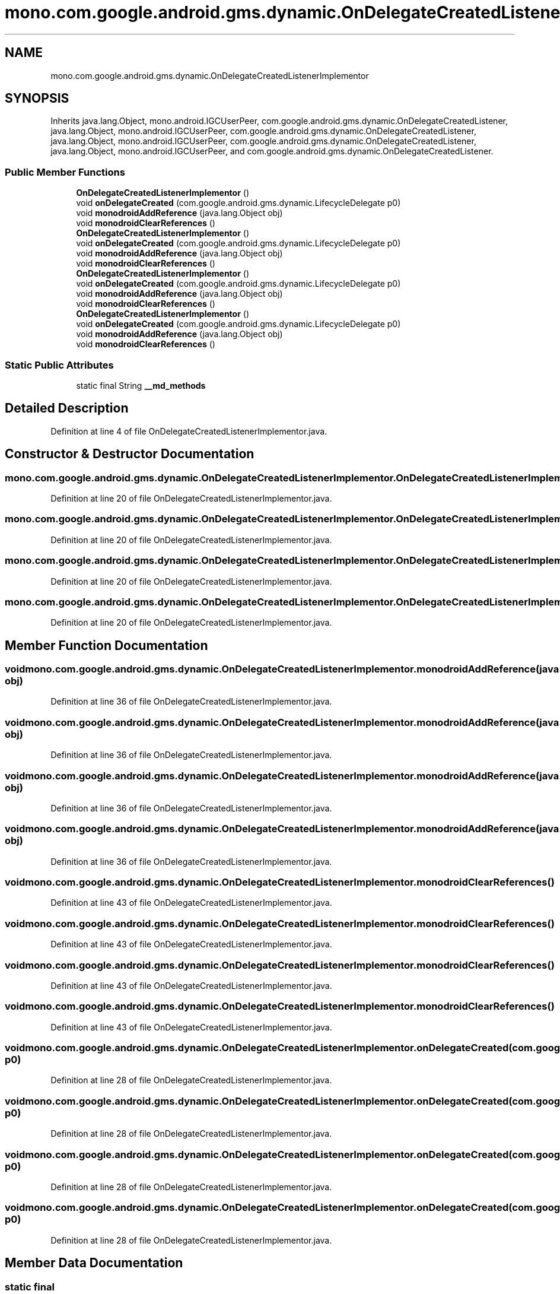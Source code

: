 .TH "mono.com.google.android.gms.dynamic.OnDelegateCreatedListenerImplementor" 3 "Thu Apr 29 2021" "Version 1.0" "Green Quake" \" -*- nroff -*-
.ad l
.nh
.SH NAME
mono.com.google.android.gms.dynamic.OnDelegateCreatedListenerImplementor
.SH SYNOPSIS
.br
.PP
.PP
Inherits java\&.lang\&.Object, mono\&.android\&.IGCUserPeer, com\&.google\&.android\&.gms\&.dynamic\&.OnDelegateCreatedListener, java\&.lang\&.Object, mono\&.android\&.IGCUserPeer, com\&.google\&.android\&.gms\&.dynamic\&.OnDelegateCreatedListener, java\&.lang\&.Object, mono\&.android\&.IGCUserPeer, com\&.google\&.android\&.gms\&.dynamic\&.OnDelegateCreatedListener, java\&.lang\&.Object, mono\&.android\&.IGCUserPeer, and com\&.google\&.android\&.gms\&.dynamic\&.OnDelegateCreatedListener\&.
.SS "Public Member Functions"

.in +1c
.ti -1c
.RI "\fBOnDelegateCreatedListenerImplementor\fP ()"
.br
.ti -1c
.RI "void \fBonDelegateCreated\fP (com\&.google\&.android\&.gms\&.dynamic\&.LifecycleDelegate p0)"
.br
.ti -1c
.RI "void \fBmonodroidAddReference\fP (java\&.lang\&.Object obj)"
.br
.ti -1c
.RI "void \fBmonodroidClearReferences\fP ()"
.br
.ti -1c
.RI "\fBOnDelegateCreatedListenerImplementor\fP ()"
.br
.ti -1c
.RI "void \fBonDelegateCreated\fP (com\&.google\&.android\&.gms\&.dynamic\&.LifecycleDelegate p0)"
.br
.ti -1c
.RI "void \fBmonodroidAddReference\fP (java\&.lang\&.Object obj)"
.br
.ti -1c
.RI "void \fBmonodroidClearReferences\fP ()"
.br
.ti -1c
.RI "\fBOnDelegateCreatedListenerImplementor\fP ()"
.br
.ti -1c
.RI "void \fBonDelegateCreated\fP (com\&.google\&.android\&.gms\&.dynamic\&.LifecycleDelegate p0)"
.br
.ti -1c
.RI "void \fBmonodroidAddReference\fP (java\&.lang\&.Object obj)"
.br
.ti -1c
.RI "void \fBmonodroidClearReferences\fP ()"
.br
.ti -1c
.RI "\fBOnDelegateCreatedListenerImplementor\fP ()"
.br
.ti -1c
.RI "void \fBonDelegateCreated\fP (com\&.google\&.android\&.gms\&.dynamic\&.LifecycleDelegate p0)"
.br
.ti -1c
.RI "void \fBmonodroidAddReference\fP (java\&.lang\&.Object obj)"
.br
.ti -1c
.RI "void \fBmonodroidClearReferences\fP ()"
.br
.in -1c
.SS "Static Public Attributes"

.in +1c
.ti -1c
.RI "static final String \fB__md_methods\fP"
.br
.in -1c
.SH "Detailed Description"
.PP 
Definition at line 4 of file OnDelegateCreatedListenerImplementor\&.java\&.
.SH "Constructor & Destructor Documentation"
.PP 
.SS "mono\&.com\&.google\&.android\&.gms\&.dynamic\&.OnDelegateCreatedListenerImplementor\&.OnDelegateCreatedListenerImplementor ()"

.PP
Definition at line 20 of file OnDelegateCreatedListenerImplementor\&.java\&.
.SS "mono\&.com\&.google\&.android\&.gms\&.dynamic\&.OnDelegateCreatedListenerImplementor\&.OnDelegateCreatedListenerImplementor ()"

.PP
Definition at line 20 of file OnDelegateCreatedListenerImplementor\&.java\&.
.SS "mono\&.com\&.google\&.android\&.gms\&.dynamic\&.OnDelegateCreatedListenerImplementor\&.OnDelegateCreatedListenerImplementor ()"

.PP
Definition at line 20 of file OnDelegateCreatedListenerImplementor\&.java\&.
.SS "mono\&.com\&.google\&.android\&.gms\&.dynamic\&.OnDelegateCreatedListenerImplementor\&.OnDelegateCreatedListenerImplementor ()"

.PP
Definition at line 20 of file OnDelegateCreatedListenerImplementor\&.java\&.
.SH "Member Function Documentation"
.PP 
.SS "void mono\&.com\&.google\&.android\&.gms\&.dynamic\&.OnDelegateCreatedListenerImplementor\&.monodroidAddReference (java\&.lang\&.Object obj)"

.PP
Definition at line 36 of file OnDelegateCreatedListenerImplementor\&.java\&.
.SS "void mono\&.com\&.google\&.android\&.gms\&.dynamic\&.OnDelegateCreatedListenerImplementor\&.monodroidAddReference (java\&.lang\&.Object obj)"

.PP
Definition at line 36 of file OnDelegateCreatedListenerImplementor\&.java\&.
.SS "void mono\&.com\&.google\&.android\&.gms\&.dynamic\&.OnDelegateCreatedListenerImplementor\&.monodroidAddReference (java\&.lang\&.Object obj)"

.PP
Definition at line 36 of file OnDelegateCreatedListenerImplementor\&.java\&.
.SS "void mono\&.com\&.google\&.android\&.gms\&.dynamic\&.OnDelegateCreatedListenerImplementor\&.monodroidAddReference (java\&.lang\&.Object obj)"

.PP
Definition at line 36 of file OnDelegateCreatedListenerImplementor\&.java\&.
.SS "void mono\&.com\&.google\&.android\&.gms\&.dynamic\&.OnDelegateCreatedListenerImplementor\&.monodroidClearReferences ()"

.PP
Definition at line 43 of file OnDelegateCreatedListenerImplementor\&.java\&.
.SS "void mono\&.com\&.google\&.android\&.gms\&.dynamic\&.OnDelegateCreatedListenerImplementor\&.monodroidClearReferences ()"

.PP
Definition at line 43 of file OnDelegateCreatedListenerImplementor\&.java\&.
.SS "void mono\&.com\&.google\&.android\&.gms\&.dynamic\&.OnDelegateCreatedListenerImplementor\&.monodroidClearReferences ()"

.PP
Definition at line 43 of file OnDelegateCreatedListenerImplementor\&.java\&.
.SS "void mono\&.com\&.google\&.android\&.gms\&.dynamic\&.OnDelegateCreatedListenerImplementor\&.monodroidClearReferences ()"

.PP
Definition at line 43 of file OnDelegateCreatedListenerImplementor\&.java\&.
.SS "void mono\&.com\&.google\&.android\&.gms\&.dynamic\&.OnDelegateCreatedListenerImplementor\&.onDelegateCreated (com\&.google\&.android\&.gms\&.dynamic\&.LifecycleDelegate p0)"

.PP
Definition at line 28 of file OnDelegateCreatedListenerImplementor\&.java\&.
.SS "void mono\&.com\&.google\&.android\&.gms\&.dynamic\&.OnDelegateCreatedListenerImplementor\&.onDelegateCreated (com\&.google\&.android\&.gms\&.dynamic\&.LifecycleDelegate p0)"

.PP
Definition at line 28 of file OnDelegateCreatedListenerImplementor\&.java\&.
.SS "void mono\&.com\&.google\&.android\&.gms\&.dynamic\&.OnDelegateCreatedListenerImplementor\&.onDelegateCreated (com\&.google\&.android\&.gms\&.dynamic\&.LifecycleDelegate p0)"

.PP
Definition at line 28 of file OnDelegateCreatedListenerImplementor\&.java\&.
.SS "void mono\&.com\&.google\&.android\&.gms\&.dynamic\&.OnDelegateCreatedListenerImplementor\&.onDelegateCreated (com\&.google\&.android\&.gms\&.dynamic\&.LifecycleDelegate p0)"

.PP
Definition at line 28 of file OnDelegateCreatedListenerImplementor\&.java\&.
.SH "Member Data Documentation"
.PP 
.SS "static final String mono\&.com\&.google\&.android\&.gms\&.dynamic\&.OnDelegateCreatedListenerImplementor\&.__md_methods\fC [static]\fP"
@hide 
.PP
Definition at line 11 of file OnDelegateCreatedListenerImplementor\&.java\&.

.SH "Author"
.PP 
Generated automatically by Doxygen for Green Quake from the source code\&.
